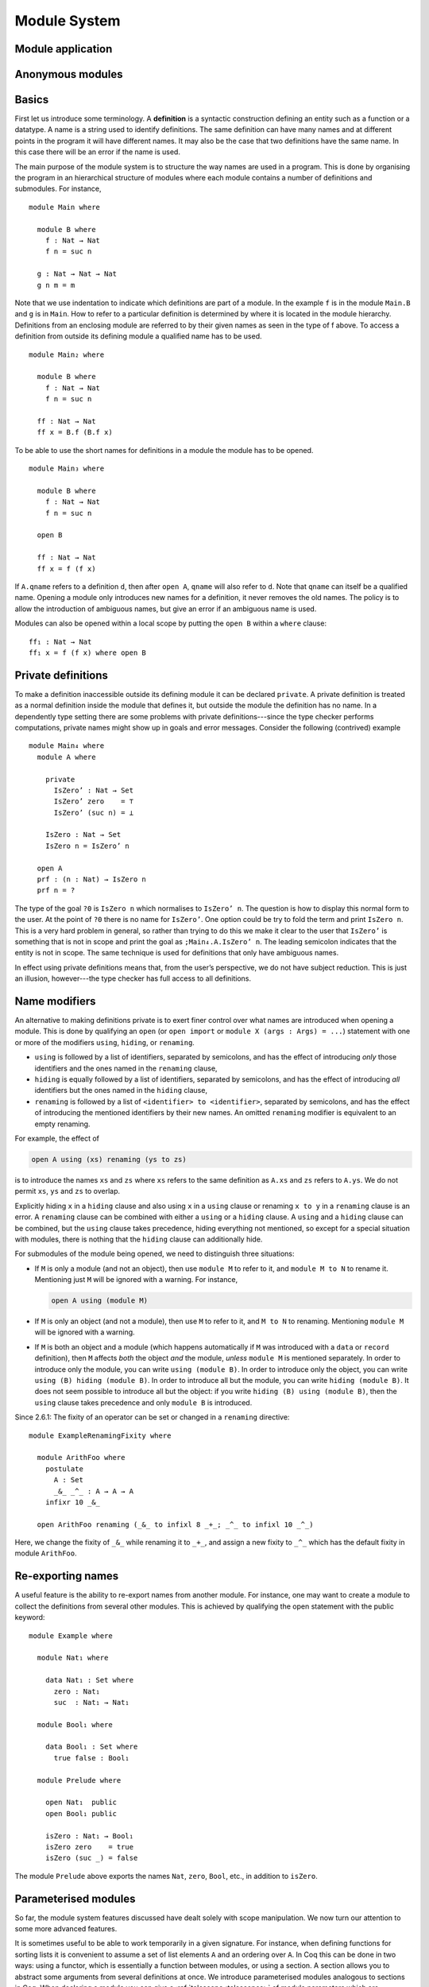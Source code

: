 ..
  ::
  {-# OPTIONS --allow-unsolved-metas --rewriting --sized-types #-}
  module language.module-system where

  open import language.built-ins

.. _module-system:

*************
Module System
*************

.. _module-application:

Module application
------------------

.. _anonymous-modules:

Anonymous modules
-----------------

.. _module-basics:

Basics
------
First let us introduce some terminology. A **definition** is a syntactic construction defining an entity such as a function or a datatype. A name is a string used to identify definitions. The same definition can have many names and at different points in the program it will have different names. It may also be the case that two definitions have the same name. In this case there will be an error if the name is used.

The main purpose of the module system is to structure the way names are used in a program. This is done by organising the program in an hierarchical structure of modules where each module contains a number of definitions and submodules. For instance,
::

  module Main where

    module B where
      f : Nat → Nat
      f n = suc n

    g : Nat → Nat → Nat
    g n m = m

Note that we use indentation to indicate which definitions are part of a module. In the example ``f`` is in the module ``Main.B`` and ``g`` is in ``Main``. How to refer to a particular definition is determined by where it is located in the module hierarchy. Definitions from an enclosing module are referred to by their given names as seen in the type of f above. To access a definition from outside its defining module a qualified name has to be used.
::

  module Main₂ where

    module B where
      f : Nat → Nat
      f n = suc n

    ff : Nat → Nat
    ff x = B.f (B.f x)

To be able to use the short names for definitions in a module the module has to be opened.
::

  module Main₃ where

    module B where
      f : Nat → Nat
      f n = suc n

    open B

    ff : Nat → Nat
    ff x = f (f x)

If ``A.qname`` refers to a definition ``d``, then after ``open A``, ``qname`` will also refer to ``d``. Note that ``qname`` can itself be a qualified name. Opening a module only introduces new names for a definition, it never removes the old names. The policy is to allow the introduction of ambiguous names, but give an error if an ambiguous name is used.

Modules can also be opened within a local scope by putting the ``open B`` within a ``where`` clause:
::

    ff₁ : Nat → Nat
    ff₁ x = f (f x) where open B

Private definitions
-------------------
To make a definition inaccessible outside its defining module it can be declared ``private``. A private definition is treated as a normal definition inside the module that defines it, but outside the module the definition has no name. In a dependently type setting there are some problems with private definitions---since the type checker performs computations, private names might show up in goals and error messages. Consider the following (contrived) example
::

  module Main₄ where
    module A where

      private
        IsZero’ : Nat → Set
        IsZero’ zero    = ⊤
        IsZero’ (suc n) = ⊥

      IsZero : Nat → Set
      IsZero n = IsZero’ n

    open A
    prf : (n : Nat) → IsZero n
    prf n = ?

The type of the goal ``?0`` is ``IsZero n`` which normalises to ``IsZero’ n``. The question is how to display this normal form to the user. At the point of ``?0`` there is no name for ``IsZero’``. One option could be try to fold the term and print ``IsZero n``. This is a very hard problem in general, so rather than trying to do this we make it clear to the user that ``IsZero’`` is something that is not in scope and print the goal as ``;Main₄.A.IsZero’ n``. The leading semicolon indicates that the entity is not in scope. The same technique is used for definitions that only have ambiguous names.

In effect using private definitions means that, from the user’s perspective, we do not have subject reduction. This is just an illusion, however---the type checker has full access to all definitions.

Name modifiers
--------------
An alternative to making definitions private is to exert finer control over what names are introduced when opening a module. This is done by qualifying an ``open`` (or ``open import`` or ``module X (args : Args) = ...``) statement with one or more of the modifiers ``using``, ``hiding``, or ``renaming``.

* ``using`` is followed by a list of identifiers, separated by semicolons, and has the effect of introducing *only* those identifiers and the ones named in the ``renaming`` clause,
* ``hiding`` is equally followed by a list of identifiers, separated by semicolons, and has the effect of introducing *all* identifiers but the ones named in the ``hiding`` clause,
* ``renaming`` is followed by a list of ``<identifier> to <identifier>``, separated by semicolons, and has the effect of introducing the mentioned identifiers by their new names. An omitted ``renaming`` modifier is equivalent to an empty renaming.

For example, the effect of

.. code-block:: agda

  open A using (xs) renaming (ys to zs)

is to introduce the names ``xs`` and ``zs`` where ``xs`` refers to the same definition as ``A.xs`` and ``zs`` refers to ``A.ys``. We do not permit ``xs``, ``ys`` and ``zs`` to overlap.

Explicitly hiding ``x`` in a ``hiding`` clause and also using ``x`` in a ``using`` clause or renaming ``x to y`` in a ``renaming`` clause is an error.
A ``renaming`` clause can be combined with either a ``using`` or a ``hiding`` clause.
A ``using`` and a ``hiding`` clause can be combined, but the ``using`` clause takes precedence, hiding everything not mentioned, so except for a special situation with modules, there is nothing that the ``hiding`` clause can additionally hide.

For submodules of the module being opened, we need to distinguish three situations:

* If ``M`` is only a module (and not an object), then use ``module M`` to refer to it, and ``module M to N`` to rename it. Mentioning just ``M`` will be ignored with a warning. For instance,

  .. code-block:: agda

    open A using (module M)

* If ``M`` is only an object (and not a module), then use ``M`` to refer to it, and ``M to N`` to renaming. Mentioning ``module M`` will be ignored with a warning.
* If ``M`` is both an object and a module (which happens automatically if ``M`` was introduced with a ``data`` or ``record`` definition), then ``M`` affects *both* the object *and* the module, *unless* ``module M`` is mentioned separately. In order to introduce only the module, you can write ``using (module B)``. In order to introduce only the object, you can write ``using (B) hiding (module B)``. In order to introduce all but the module, you can write ``hiding (module B)``. It does not seem possible to introduce all but the object: if you write ``hiding (B) using (module B)``, then the ``using`` clause takes precedence and only ``module B`` is introduced.

Since 2.6.1: The fixity of an operator can be set or changed in a ``renaming`` directive::

  module ExampleRenamingFixity where

    module ArithFoo where
      postulate
        A : Set
        _&_ _^_ : A → A → A
      infixr 10 _&_

    open ArithFoo renaming (_&_ to infixl 8 _+_; _^_ to infixl 10 _^_)

Here, we change the fixity of ``_&_`` while renaming it to ``_+_``, and assign a new fixity to ``_^_`` which has the default fixity in module ``ArithFoo``.

Re-exporting names
------------------
A useful feature is the ability to re-export names from another module. For instance, one may want to create a module to collect the definitions from several other modules. This is achieved by qualifying the open statement with the public keyword:
::

  module Example where

    module Nat₁ where

      data Nat₁ : Set where
        zero : Nat₁
        suc  : Nat₁ → Nat₁

    module Bool₁ where

      data Bool₁ : Set where
        true false : Bool₁

    module Prelude where

      open Nat₁  public
      open Bool₁ public

      isZero : Nat₁ → Bool₁
      isZero zero    = true
      isZero (suc _) = false

The module ``Prelude`` above exports the names ``Nat``, ``zero``, ``Bool``, etc., in addition to ``isZero``.

.. _parameterised-modules:

Parameterised modules
---------------------
So far, the module system features discussed have dealt solely with scope manipulation. We now turn our attention to some more advanced features.

It is sometimes useful to be able to work temporarily in a given signature. For instance, when defining functions for sorting lists it is convenient to assume a set of list elements ``A`` and an ordering over ``A``. In Coq this can be done in two ways: using a functor, which is essentially a function between modules, or using a section. A section allows you to abstract some arguments from several definitions at once. We introduce parameterised modules analogous to sections in Coq. When declaring a module you can give a :ref:`telescope<telescopes>` of module parameters which are abstracted from all the definitions in the module. For instance, a simple implementation of a sorting function looks like this:
::

  module Sort (A : Set)(_≤_ : A → A → Bool) where
    insert : A → List A → List A
    insert x [] = x ∷ []
    insert x (y ∷ ys) with x ≤ y
    insert x (y ∷ ys)    | true  = x ∷ y ∷ ys
    insert x (y ∷ ys)    | false = y ∷ insert x ys

    sort : List A → List A
    sort []       = []
    sort (x ∷ xs) = insert x (sort xs)

As mentioned parametrising a module has the effect of abstracting the parameters over the definitions in the module, so outside the Sort module we have

.. code-block:: agda

  Sort.insert : (A : Set)(_≤_ : A → A → Bool) →
                 A → List A → List A
  Sort.sort   : (A : Set)(_≤_ : A → A → Bool) →
                 List A → List A

For function definitions, explicit module parameter become explicit arguments to the abstracted function, and implicit parameters become implicit arguments. For constructors, however, the parameters are always implicit arguments. This is a consequence of the fact that module parameters are turned into datatype parameters, and the datatype parameters are implicit arguments to the constructors. It also happens to be the reasonable thing to do.

Something which you cannot do in Coq is to apply a section to its arguments. We allow this through the module application statement. In our example:

.. code-block:: agda

  module SortNat = Sort Nat leqNat

This will define a new module SortNat as follows

.. code-block:: agda

  module SortNat where
    insert : Nat → List Nat → List Nat
    insert = Sort.insert Nat leqNat

    sort : List Nat → List Nat
    sort = Sort.sort Nat leqNat

The new module can also be parameterised, and you can use name modifiers to control what definitions from the original module are applied and what names they have in the new module. The general form of a module application is

.. code-block:: agda

  module M1 Δ = M2 terms modifiers

A common pattern is to apply a module to its arguments and then open the resulting module. To simplify this we introduce the short-hand

.. code-block:: agda

  open module M1 Δ = M2 terms [public] mods

for

.. code-block:: agda

  module M1 Δ = M2 terms mods
  open M1 [public]

Splitting a program over multiple files
---------------------------------------
When building large programs it is crucial to be able to split the program over multiple files and to not have to type check and compile all the files for every change. The module system offers a structured way to do this. We define a program to be a collection of modules, each module being defined in a separate file. To gain access to a module defined in a different file you can import the module:

.. code-block:: agda

  import M

In order to implement this we must be able to find the file in which a module is defined. To do this we require that the top-level module ``A.B.C`` is defined in the file ``C.agda`` in the directory ``A/B/``. One could imagine instead to give a file name to the import statement, but this would mean cluttering the program with details about the file system which is not very nice.

When importing a module ``M``, the module and its contents are brought into scope as if the module had been defined in the current file. In order to get access to the unqualified names of the module contents it has to be opened. Similarly to module application we introduce the short-hand

.. code-block:: agda

  open import M

for

.. code-block:: agda

  import M
  open M

Sometimes the name of an imported module clashes with a local module. In this case it is possible to import the module under a different name.

.. code-block:: agda

  import M as M’

It is also possible to attach modifiers to import statements, limiting or changing what names are visible from inside the module.
Note that modifiers attached to ``open import`` statements apply to the ``open`` statement and not the ``import`` statement.

Datatype modules and record modules
-----------------------------------
When you define a datatype it also defines a module so constructors can now be referred to qualified by their data type.
For instance, given::

  module DatatypeModules where

    data Nat₂ : Set where
      zero : Nat₂
      suc  : Nat₂ → Nat₂

    data Fin : Nat₂ → Set where
      zero : ∀ {n} → Fin (suc n)
      suc  : ∀ {n} → Fin n → Fin (suc n)

you can refer to the constructors unambiguously as ``Nat₂.zero``, ``Nat₂.suc``, ``Fin.zero``, and ``Fin.suc`` (``Nat₂`` and ``Fin`` are modules containing the respective constructors). Example:
::

    inj : (n m : Nat₂) → Nat₂.suc n ≡ suc m → n ≡ m
    inj .m m refl = refl

Previously you had to write something like
::

    inj₁ : (n m : Nat₂) → _≡_ {A = Nat₂} (suc n) (suc m) → n ≡ m
    inj₁ .m m refl = refl

to make the type checker able to figure out that you wanted the natural number suc in this case.

Also record declarations define a corresponding module, see
:ref:`record-modules`.

References
----------

The initial design of Agda 2 module system is covered
in `Ulf Norell thesis <https://www.cse.chalmers.se/~ulfn/papers/thesis.pdf>`_.

Survey on the module system implementation and its current
semantics and performance problems was done recently (2023)
by `Ivar de Bruin <https://repository.tudelft.nl/islandora/object/uuid:98b8fbf5-33f0-4470-88b0-39a9d526b115?collection=education>`_.
